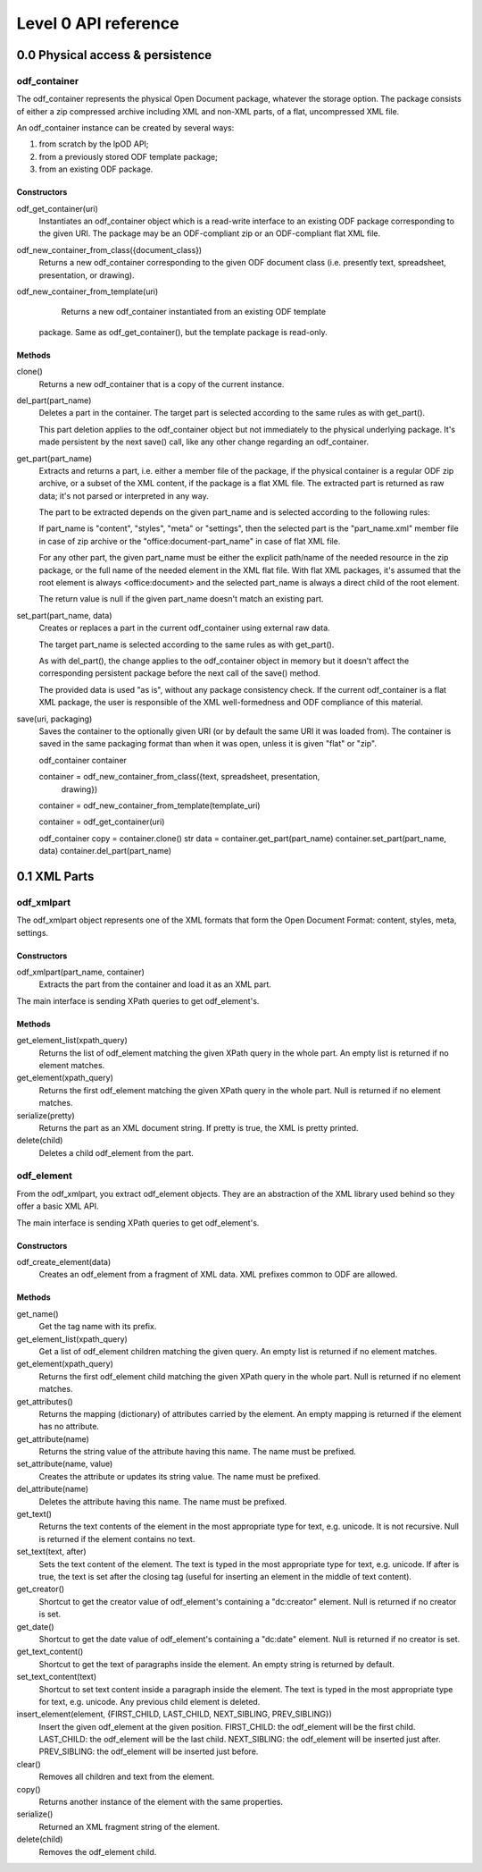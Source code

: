 #####################
Level 0 API reference
#####################

0.0 Physical access & persistence
=================================

odf_container
-------------
	
The odf_container represents the physical Open Document package, whatever
the storage option. The package consists of either a zip compressed archive
including XML and non-XML parts, of a flat, uncompressed XML file.

An odf_container instance can be created by several ways:

1) from scratch by the lpOD API;

2) from a previously stored ODF template package;

3) from an existing ODF package.


Constructors
~~~~~~~~~~~~~

odf_get_container(uri)
	Instantiates an odf_container object which is a read-write interface to
	an existing ODF package corresponding to the given URI. The package may
	be an ODF-compliant zip or an ODF-compliant flat XML file.

odf_new_container_from_class({document_class})
	Returns a new odf_container corresponding to the given ODF document class
	(i.e. presently text, spreadsheet, presentation, or drawing).
	
odf_new_container_from_template(uri)
	Returns a new odf_container instantiated from an existing ODF template
    package. Same as odf_get_container(), but the template package is
    read-only.

Methods
~~~~~~~

clone()
	Returns a new odf_container that is a copy of the current instance.

del_part(part_name)
	Deletes a part in the container. The target part is selected
	according to the same rules as with get_part().
	
	This part deletion applies to the odf_container object but not
	immediately to the physical underlying package. It's made
	persistent by the next save() call, like any other change
	regarding an odf_container.

get_part(part_name)
	Extracts and returns a part, i.e. either a member file of the package,
	if the physical container is a regular ODF zip archive, or a subset of
	the XML content, if the package is a flat XML file. The extracted part
	is returned as raw data; it's not parsed or interpreted in any way.
	
	The part to be extracted depends on the given part_name and is selected
	according to the following rules:
	
	If part_name is "content", "styles", "meta" or "settings", then the
	selected part is the "part_name.xml" member file in case of zip archive
	or the "office:document-part_name" in case of flat XML file.
	
	For any other part, the given part_name must be either the explicit
	path/name of the needed resource in the zip package, or the full name
	of the needed element in the XML flat file. With flat XML packages,
	it's assumed that the root element is always <office:document> and
	the selected part_name is always a direct child of the root element.
	
	The return value is null if the given part_name doesn't match an
	existing part.

set_part(part_name, data)
	Creates or replaces a part in the current odf_container using external
	raw data.
	
	The target part_name is selected according to the same rules as with
	get_part().
	
	As with del_part(), the change applies to the odf_container object in
	memory but it doesn't affect the corresponding persistent package
	before the next call of the save() method.
	
	The provided data is used "as is", without any package consistency
	check. If the current odf_container is a flat XML package, the user
	is responsible of the XML well-formedness and ODF compliance of this
	material.

save(uri, packaging)
    Saves the container to the optionally given URI (or by default the same
    URI it was loaded from). The container is saved in the same packaging
    format than when it was open, unless it is given "flat" or "zip".

    odf_container container

    container = odf_new_container_from_class({text, spreadsheet, presentation,
                                              drawing})
    container = odf_new_container_from_template(template_uri)

    container = odf_get_container(uri)

    odf_container copy = container.clone()
    str data = container.get_part(part_name)
    container.set_part(part_name, data)
    container.del_part(part_name)


0.1 XML Parts
=============

odf_xmlpart
-----------

The odf_xmlpart object represents one of the XML formats that form the Open
Document Format: content, styles, meta, settings.

Constructors
~~~~~~~~~~~~

odf_xmlpart(part_name, container)
    Extracts the part from the container and load it as an XML part.

The main interface is sending XPath queries to get odf_element's.

Methods
~~~~~~~

get_element_list(xpath_query)
    Returns the list of odf_element matching the given XPath query in the
    whole part. An empty list is returned if no element matches.

get_element(xpath_query)
    Returns the first odf_element matching the given XPath query in the whole
    part. Null is returned if no element matches.

serialize(pretty)
    Returns the part as an XML document string. If pretty is true, the XML is
    pretty printed.

delete(child)
    Deletes a child odf_element from the part.

odf_element
-----------

From the odf_xmlpart, you extract odf_element objects. They are an abstraction
of the XML library used behind so they offer a basic XML API.

The main interface is sending XPath queries to get odf_element's.

Constructors
~~~~~~~~~~~~~

odf_create_element(data)
    Creates an odf_element from a fragment of XML data. XML prefixes common to
    ODF are allowed.

Methods
~~~~~~~

get_name()
    Get the tag name with its prefix.

get_element_list(xpath_query)
    Get a list of odf_element children matching the given query. An empty list
    is returned if no element matches.

get_element(xpath_query)
    Returns the first odf_element child matching the given XPath query in the
    whole part. Null is returned if no element matches.

get_attributes()
    Returns the mapping (dictionary) of attributes carried by the element.
    An empty mapping is returned if the element has no attribute.

get_attribute(name)
    Returns the string value of the attribute having this name. The name must
    be prefixed.

set_attribute(name, value)
    Creates the attribute or updates its string value. The name must be
    prefixed.

del_attribute(name)
    Deletes the attribute having this name. The name must be prefixed.

get_text()
    Returns the text contents of the element in the most appropriate type for
    text, e.g. unicode. It is not recursive. Null is returned if the element
    contains no text.

set_text(text, after)
    Sets the text content of the element. The text is typed in the most
    appropriate type for text, e.g. unicode. If after is true, the text is set
    after the closing tag (useful for inserting an element in the middle of
    text content).

get_creator()
    Shortcut to get the creator value of odf_element's containing a
    "dc:creator" element. Null is returned if no creator is set.

get_date()
    Shortcut to get the date value of odf_element's containing a
    "dc:date" element. Null is returned if no creator is set.

get_text_content()
    Shortcut to get the text of paragraphs inside the element. An empty string
    is returned by default.

set_text_content(text)
    Shortcut to set text content inside a paragraph inside the element. The
    text is typed in the most appropriate type for text, e.g. unicode. Any
    previous child element is deleted.

insert_element(element, {FIRST_CHILD, LAST_CHILD, NEXT_SIBLING, PREV_SIBLING})
    Insert the given odf_element at the given position.
    FIRST_CHILD: the odf_element will be the first child.
    LAST_CHILD: the odf_element will be the last child.
    NEXT_SIBLING: the odf_element will be inserted just after.
    PREV_SIBLING: the odf_element will be inserted just before.

clear()
    Removes all children and text from the element.

copy()
    Returns another instance of the element with the same properties.

serialize()
    Returned an XML fragment string of the element.

delete(child)
    Removes the odf_element child.
